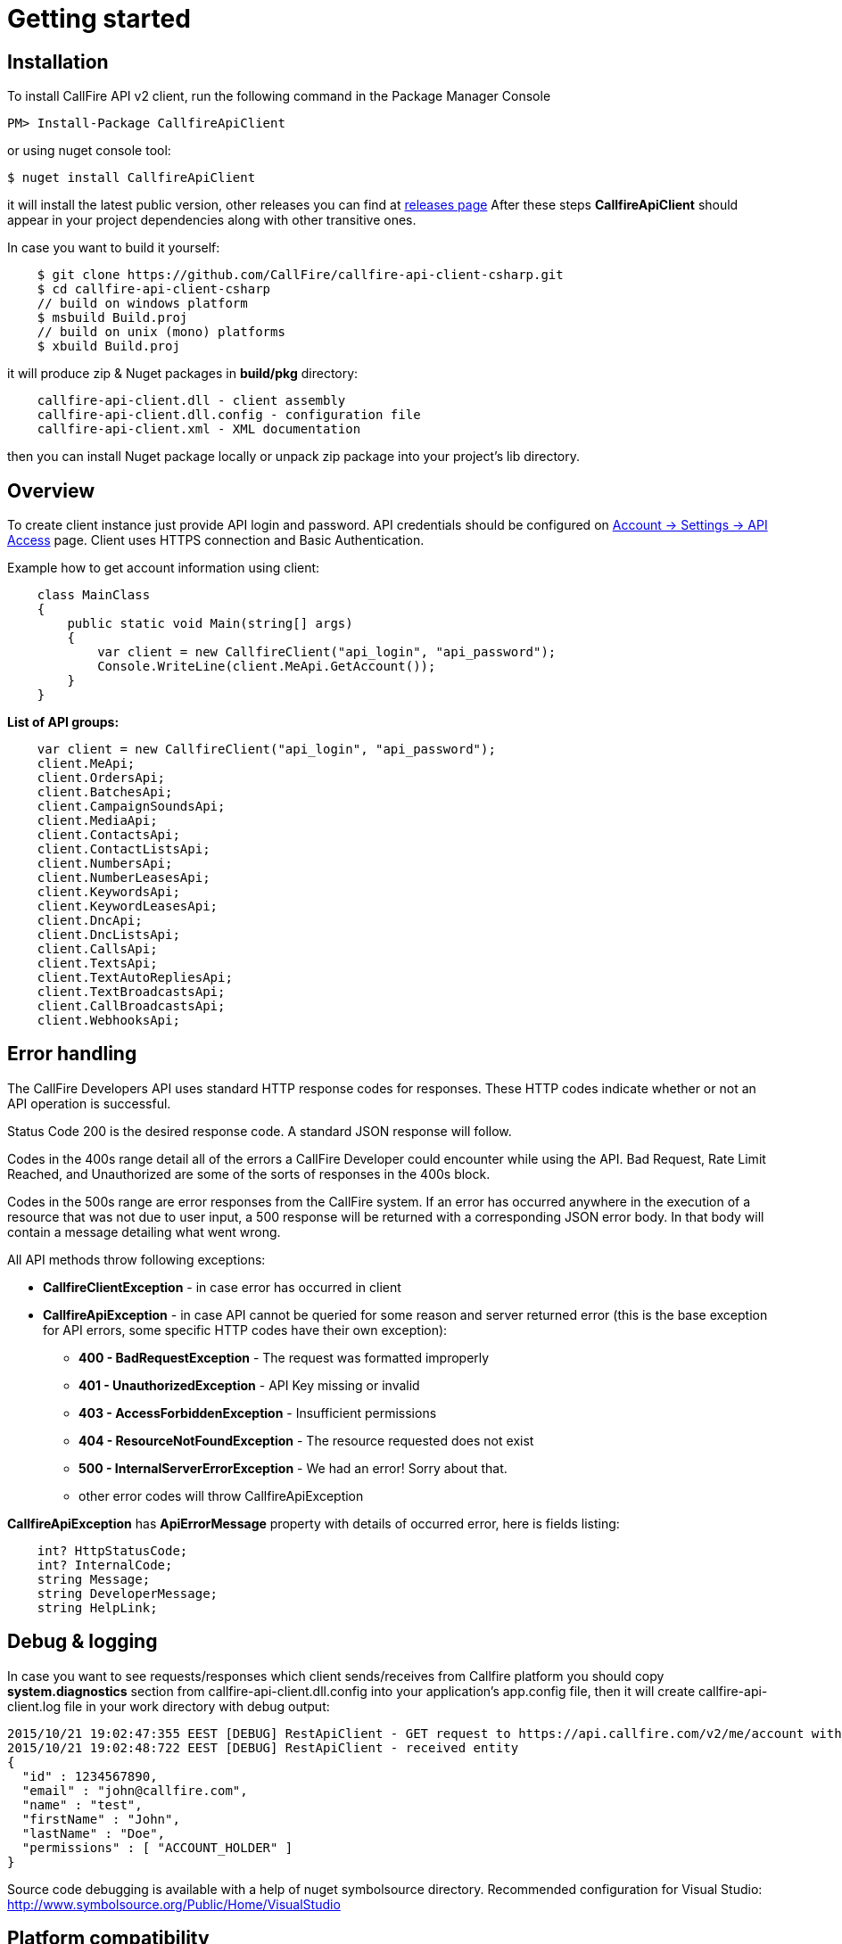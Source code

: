= Getting started

== Installation

To install CallFire API v2 client, run the following command in the Package Manager Console
[source]
PM> Install-Package CallfireApiClient

or using nuget console tool:
[source]
$ nuget install CallfireApiClient

it will install the latest public version, other releases you can find at link:https://github.com/CallFire/callfire-api-client-csharp/releases[releases page]
After these steps *CallfireApiClient* should appear in your project dependencies along with other transitive ones.

In case you want to build it yourself:
[source]
    $ git clone https://github.com/CallFire/callfire-api-client-csharp.git
    $ cd callfire-api-client-csharp
    // build on windows platform
    $ msbuild Build.proj
    // build on unix (mono) platforms
    $ xbuild Build.proj

it will produce zip & Nuget packages in *build/pkg* directory:
[source]
    callfire-api-client.dll - client assembly
    callfire-api-client.dll.config - configuration file
    callfire-api-client.xml - XML documentation

then you can install Nuget package locally or unpack zip package into your project's lib directory.

== Overview
To create client instance just provide API login and password. API credentials should be configured on
link:https://www.callfire.com/ui/manage/access[Account -> Settings -> API Access] page. Client uses HTTPS connection
and Basic Authentication.

Example how to get account information using client:
[source,csharp]
    class MainClass
    {
        public static void Main(string[] args)
        {
            var client = new CallfireClient("api_login", "api_password");
            Console.WriteLine(client.MeApi.GetAccount());
        }
    }

.*List of API groups:*
[source,csharp]
    var client = new CallfireClient("api_login", "api_password");
    client.MeApi;
    client.OrdersApi;
    client.BatchesApi;
    client.CampaignSoundsApi;
    client.MediaApi;
    client.ContactsApi;
    client.ContactListsApi;
    client.NumbersApi;
    client.NumberLeasesApi;
    client.KeywordsApi;
    client.KeywordLeasesApi;
    client.DncApi;
    client.DncListsApi;
    client.CallsApi;
    client.TextsApi;
    client.TextAutoRepliesApi;
    client.TextBroadcastsApi;
    client.CallBroadcastsApi;
    client.WebhooksApi;

== Error handling
The CallFire Developers API uses standard HTTP response codes for responses. These HTTP codes indicate whether
 or not an API operation is successful.

Status Code 200 is the desired response code. A standard JSON response will follow.

Codes in the 400s range detail all of the errors a CallFire Developer could encounter while using the API. Bad
 Request, Rate Limit Reached, and Unauthorized are some of the sorts of responses in the 400s block.

Codes in the 500s range are error responses from the CallFire system. If an error has occurred anywhere in the
 execution of a resource that was not due to user input, a 500 response will be returned with a corresponding
 JSON error body. In that body will contain a message detailing what went wrong.

.All API methods throw following exceptions:
 * *CallfireClientException* - in case error has occurred in client
 * *CallfireApiException* - in case API cannot be queried for some reason and server returned error (this is the base
 exception for API errors, some specific HTTP codes have their own exception):
 ** *400 - BadRequestException* - The request was formatted improperly
 ** *401 - UnauthorizedException* - API Key missing or invalid
 ** *403 - AccessForbiddenException* - Insufficient permissions
 ** *404 - ResourceNotFoundException* - The resource requested does not exist
 ** *500 - InternalServerErrorException* - We had an error! Sorry about that.
 ** other error codes will throw CallfireApiException

*CallfireApiException* has *ApiErrorMessage* property with details of occurred error, here is fields listing:
[source,csharp]
    int? HttpStatusCode;
    int? InternalCode;
    string Message;
    string DeveloperMessage;
    string HelpLink;


== Debug & logging
In case you want to see requests/responses which client sends/receives from Callfire platform you should copy
*system.diagnostics* section from callfire-api-client.dll.config into your application's app.config file, then
it will create callfire-api-client.log file in your work directory with debug output:
[source]
2015/10/21 19:02:47:355 EEST [DEBUG] RestApiClient - GET request to https://api.callfire.com/v2/me/account with params: []
2015/10/21 19:02:48:722 EEST [DEBUG] RestApiClient - received entity
{
  "id" : 1234567890,
  "email" : "john@callfire.com",
  "name" : "test",
  "firstName" : "John",
  "lastName" : "Doe",
  "permissions" : [ "ACCOUNT_HOLDER" ]
}

Source code debugging is available with a help of nuget symbolsource directory.
Recommended configuration for Visual Studio:
http://www.symbolsource.org/Public/Home/VisualStudio


== Platform compatibility

Library was built and tested on OS X with mono 4.2.1 .NET 4 and Windows 7 x64 .NET 4 platform


== Troubleshooting
In case you have an issue, please create a ticket at link:https://github.com/CallFire/callfire-api-client-csharp/issues[Issues] page.
Issue description should contain a brief info (including versions) about platform, IDE, .NET framework where this SDK is used.

.What you should verify:
 * callfire-api-client.dll.config file is placed next to .dll assembly
 * System.Configuration is selected in project's references window
